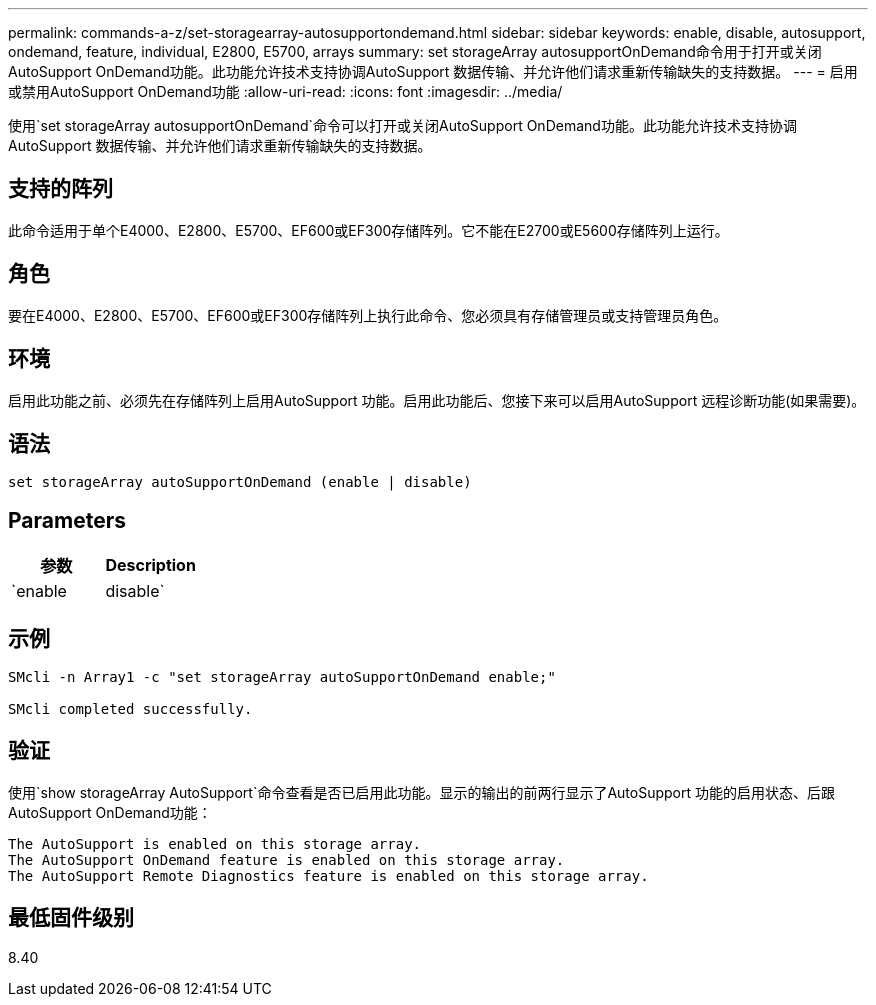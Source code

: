 ---
permalink: commands-a-z/set-storagearray-autosupportondemand.html 
sidebar: sidebar 
keywords: enable, disable, autosupport, ondemand, feature, individual, E2800, E5700, arrays 
summary: set storageArray autosupportOnDemand命令用于打开或关闭AutoSupport OnDemand功能。此功能允许技术支持协调AutoSupport 数据传输、并允许他们请求重新传输缺失的支持数据。 
---
= 启用或禁用AutoSupport OnDemand功能
:allow-uri-read: 
:icons: font
:imagesdir: ../media/


[role="lead"]
使用`set storageArray autosupportOnDemand`命令可以打开或关闭AutoSupport OnDemand功能。此功能允许技术支持协调AutoSupport 数据传输、并允许他们请求重新传输缺失的支持数据。



== 支持的阵列

此命令适用于单个E4000、E2800、E5700、EF600或EF300存储阵列。它不能在E2700或E5600存储阵列上运行。



== 角色

要在E4000、E2800、E5700、EF600或EF300存储阵列上执行此命令、您必须具有存储管理员或支持管理员角色。



== 环境

启用此功能之前、必须先在存储阵列上启用AutoSupport 功能。启用此功能后、您接下来可以启用AutoSupport 远程诊断功能(如果需要)。



== 语法

[source, cli]
----
set storageArray autoSupportOnDemand (enable | disable)
----


== Parameters

[cols="2*"]
|===
| 参数 | Description 


 a| 
`enable | disable`
 a| 
允许用户启用或禁用AutoSupport OnDemand功能。如果禁用了AutoSupport 、则enable操作将出错并要求用户先启用它。如果启用了远程诊断功能、则禁用操作还会关闭远程诊断功能。

|===


== 示例

[listing]
----

SMcli -n Array1 -c "set storageArray autoSupportOnDemand enable;"

SMcli completed successfully.
----


== 验证

使用`show storageArray AutoSupport`命令查看是否已启用此功能。显示的输出的前两行显示了AutoSupport 功能的启用状态、后跟AutoSupport OnDemand功能：

[listing]
----
The AutoSupport is enabled on this storage array.
The AutoSupport OnDemand feature is enabled on this storage array.
The AutoSupport Remote Diagnostics feature is enabled on this storage array.
----


== 最低固件级别

8.40
